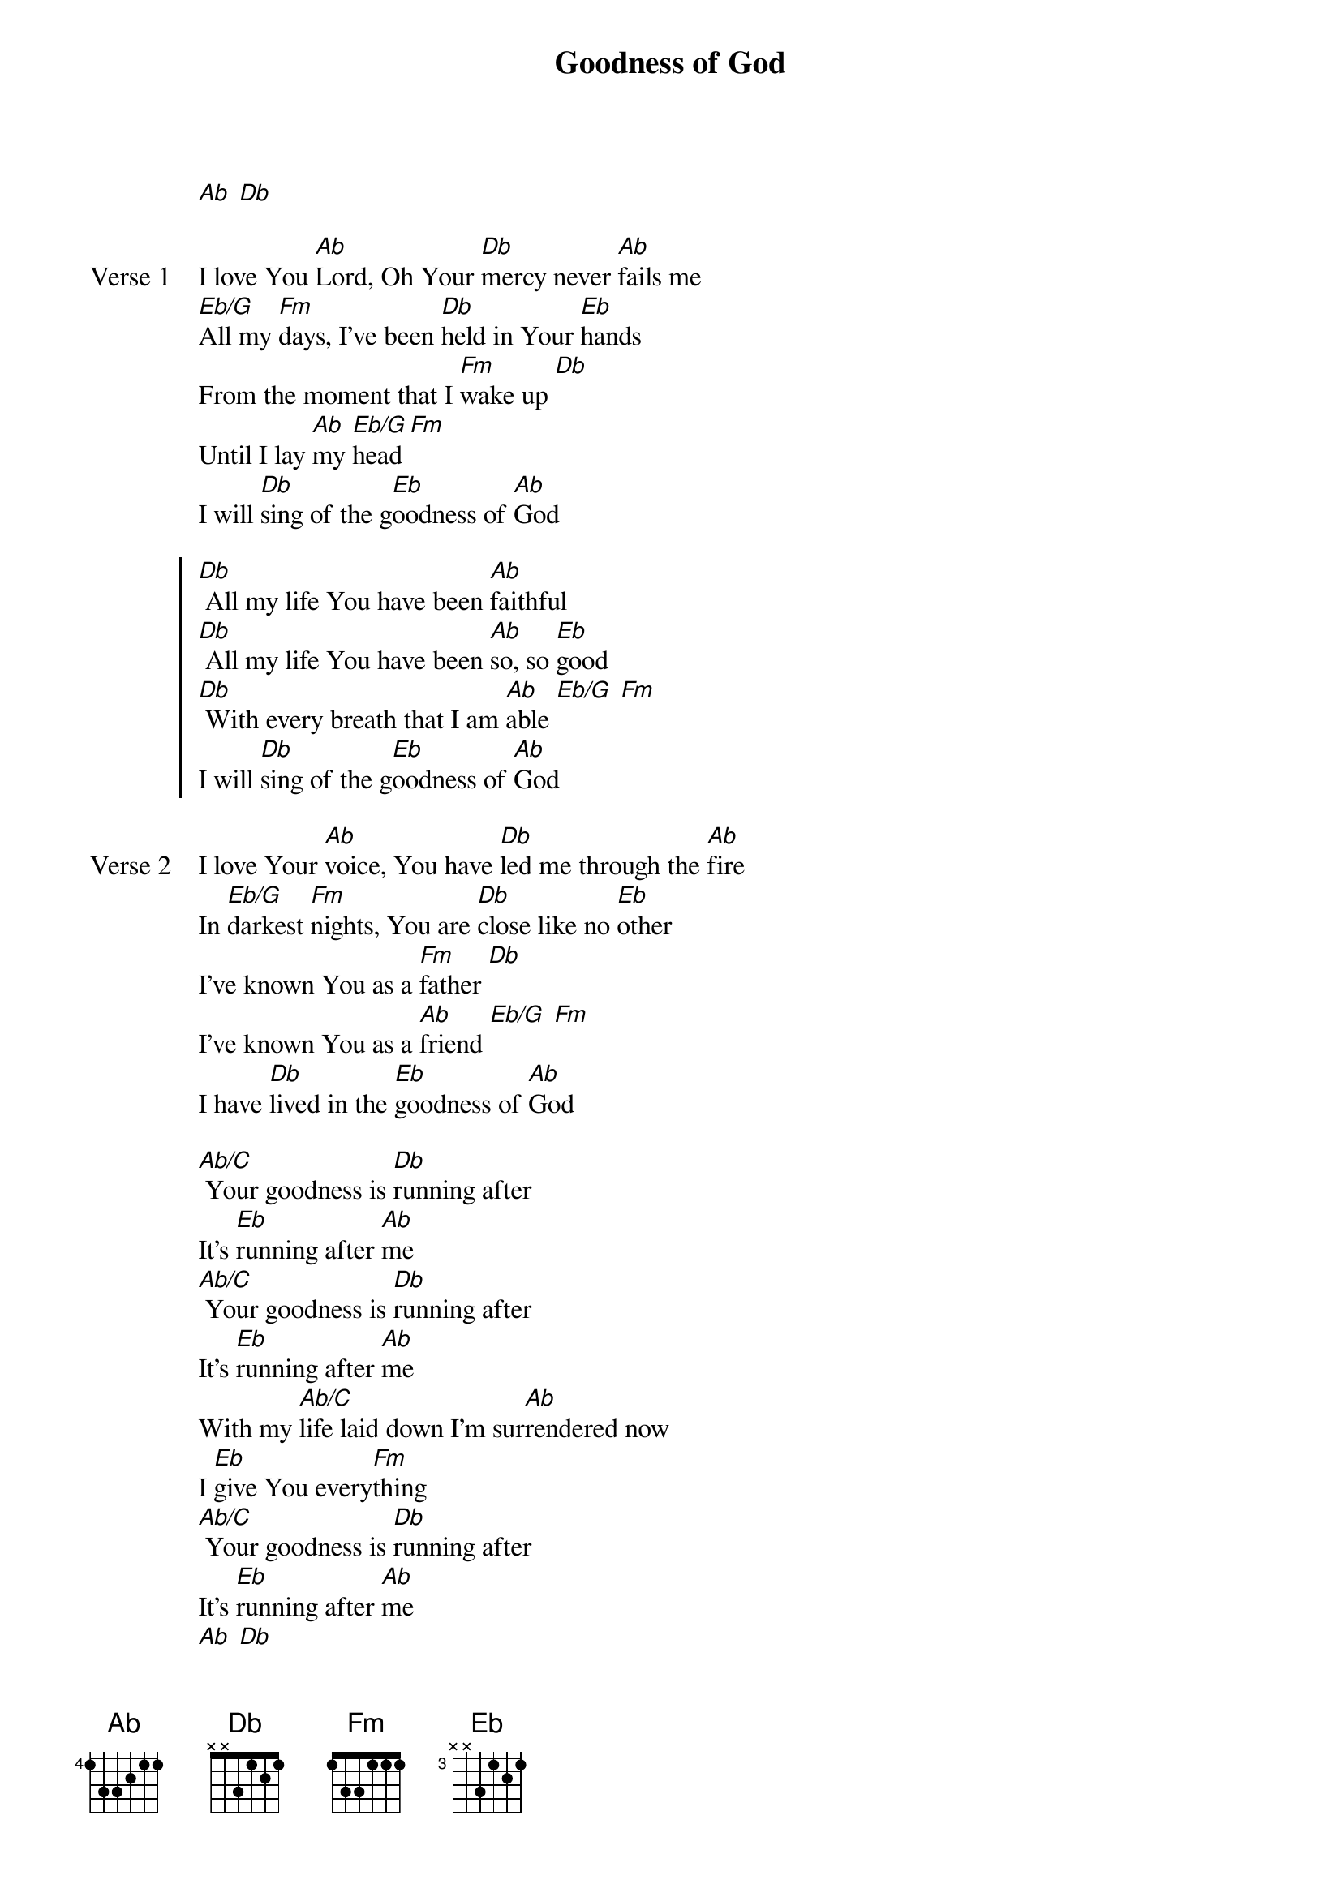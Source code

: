 {title: Goodness of God}
{artist: Bethel Music}
{key: Ab}
{tempo: 63}

{start_of_verse}
[Ab] [Db]
{end_of_verse}

{start_of_verse: Verse 1}
I love You [Ab]Lord, Oh Your [Db]mercy never [Ab]fails me
[Eb/G]All my [Fm]days, I've been [Db]held in Your [Eb]hands
From the moment that I [Fm]wake up [Db]
Until I lay [Ab]my [Eb/G]head [Fm]
I will [Db]sing of the g[Eb]oodness of [Ab]God
{end_of_verse}

{start_of_chorus}
[Db] All my life You have been [Ab]faithful
[Db] All my life You have been [Ab]so, so [Eb]good
[Db] With every breath that I am [Ab]able [Eb/G] [Fm]
I will [Db]sing of the g[Eb]oodness of [Ab]God
{end_of_chorus}

{start_of_verse: Verse 2}
I love Your [Ab]voice, You have [Db]led me through the [Ab]fire
In [Eb/G]darkest [Fm]nights, You are [Db]close like no [Eb]other
I've known You as a [Fm]father [Db]
I've known You as a [Ab]friend [Eb/G] [Fm]
I have [Db]lived in the [Eb]goodness of [Ab]God
{end_of_verse}

{start_of_bridge}
[Ab/C] Your goodness is [Db]running after
It's [Eb]running after [Ab]me
[Ab/C] Your goodness is [Db]running after
It's [Eb]running after [Ab]me
With my [Ab/C]life laid down I'm sur[Ab]rendered now
I [Eb]give You every[Fm]thing
[Ab/C] Your goodness is [Db]running after
It's [Eb]running after [Ab]me
[Ab] [Db]
{end_of_bridge}

{start_of_bridge: Tag}
I will [Db]sing of the g[Eb]oodness of [Ab]God
{end_of_bridge}

